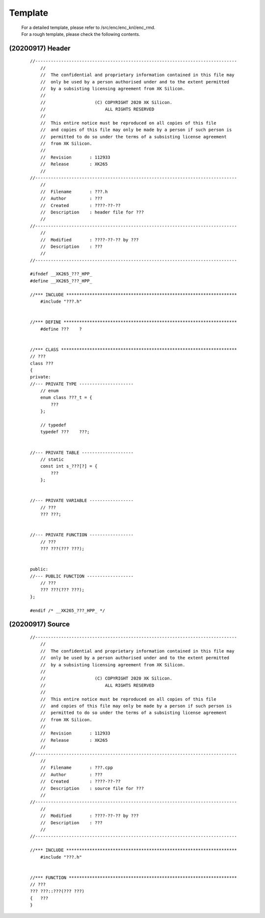 .. -----------------------------------------------------------------------------
    ..
    ..  Filename       : main.rst
    ..  Author         : Huang Leilei
    ..  Created        : 2020-07-12
    ..  Description    : template related documents
    ..
.. -----------------------------------------------------------------------------

Template
========

    |   For a detailed template, please refer to /src/enc/enc_knl/enc_rmd.
    |   For a rough template, please check the following contents.


(20200917) Header
-----------------

    ::

        //------------------------------------------------------------------------------
            //
            //  The confidential and proprietary information contained in this file may
            //  only be used by a person authorised under and to the extent permitted
            //  by a subsisting licensing agreement from XK Silicon.
            //
            //                   (C) COPYRIGHT 2020 XK Silicon.
            //                       ALL RIGHTS RESERVED
            //
            //  This entire notice must be reproduced on all copies of this file
            //  and copies of this file may only be made by a person if such person is
            //  permitted to do so under the terms of a subsisting license agreement
            //  from XK Silicon.
            //
            //  Revision       : 112933
            //  Release        : XK265
            //
        //------------------------------------------------------------------------------
            //
            //  Filename       : ???.h
            //  Author         : ???
            //  Created        : ????-??-??
            //  Description    : header file for ???
            //
        //------------------------------------------------------------------------------
            //
            //  Modified       : ????-??-?? by ???
            //  Description    : ???
            //
        //------------------------------------------------------------------------------

        #ifndef __XK265_???_HPP_
        #define __XK265_???_HPP_

        //*** INCLUDE ******************************************************************
            #include "???.h"


        //*** DEFINE *******************************************************************
            #define ???    ?


        //*** CLASS ********************************************************************
        // ???
        class ???
        {
        private:
        //--- PRIVATE TYPE ---------------------
            // enum
            enum class ???_t = {
                ???
            };

            // typedef
            typedef ???    ???;


        //--- PRIVATE TABLE --------------------
            // static
            const int s_???[?] = {
                ???
            };


        //--- PRIVATE VARIABLE -----------------
            // ???
            ??? ???;


        //--- PRIVATE FUNCTION -----------------
            // ???
            ??? ???(??? ???);


        public:
        //--- PUBLIC FUNCTION ------------------
            // ???
            ??? ???(??? ???);
        };

        #endif /* __XK265_???_HPP_ */


(20200917) Source
-----------------

    ::

        //------------------------------------------------------------------------------
            //
            //  The confidential and proprietary information contained in this file may
            //  only be used by a person authorised under and to the extent permitted
            //  by a subsisting licensing agreement from XK Silicon.
            //
            //                   (C) COPYRIGHT 2020 XK Silicon.
            //                       ALL RIGHTS RESERVED
            //
            //  This entire notice must be reproduced on all copies of this file
            //  and copies of this file may only be made by a person if such person is
            //  permitted to do so under the terms of a subsisting license agreement
            //  from XK Silicon.
            //
            //  Revision       : 112933
            //  Release        : XK265
            //
        //------------------------------------------------------------------------------
            //
            //  Filename       : ???.cpp
            //  Author         : ???
            //  Created        : ????-??-??
            //  Description    : source file for ???
            //
        //------------------------------------------------------------------------------
            //
            //  Modified       : ????-??-?? by ???
            //  Description    : ???
            //
        //------------------------------------------------------------------------------

        //*** INCLUDE ******************************************************************
            #include "???.h"


        //*** FUNCTION *****************************************************************
        // ???
        ??? ???::???(??? ???)
        {   ???
        }
